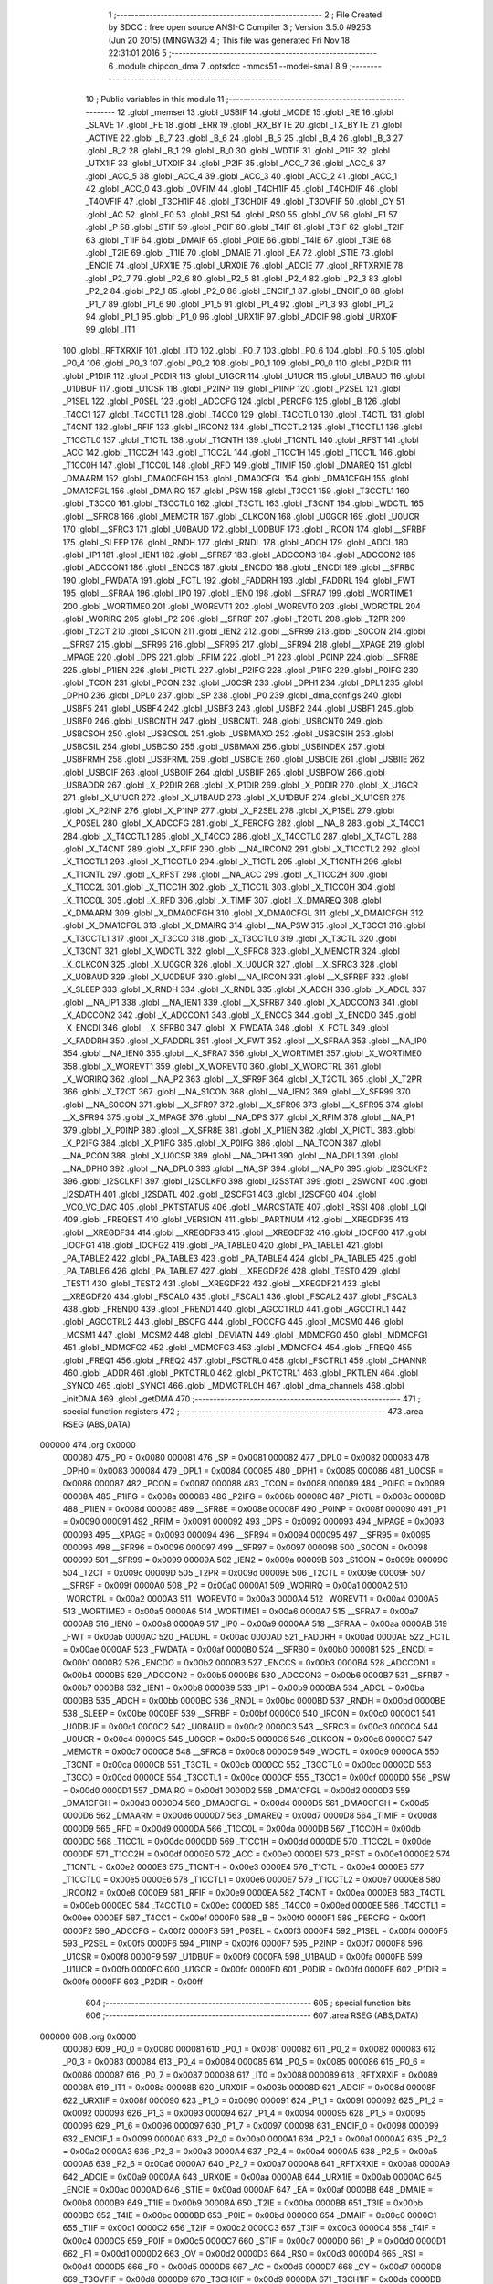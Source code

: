                                       1 ;--------------------------------------------------------
                                      2 ; File Created by SDCC : free open source ANSI-C Compiler
                                      3 ; Version 3.5.0 #9253 (Jun 20 2015) (MINGW32)
                                      4 ; This file was generated Fri Nov 18 22:31:01 2016
                                      5 ;--------------------------------------------------------
                                      6 	.module chipcon_dma
                                      7 	.optsdcc -mmcs51 --model-small
                                      8 	
                                      9 ;--------------------------------------------------------
                                     10 ; Public variables in this module
                                     11 ;--------------------------------------------------------
                                     12 	.globl _memset
                                     13 	.globl _USBIF
                                     14 	.globl _MODE
                                     15 	.globl _RE
                                     16 	.globl _SLAVE
                                     17 	.globl _FE
                                     18 	.globl _ERR
                                     19 	.globl _RX_BYTE
                                     20 	.globl _TX_BYTE
                                     21 	.globl _ACTIVE
                                     22 	.globl _B_7
                                     23 	.globl _B_6
                                     24 	.globl _B_5
                                     25 	.globl _B_4
                                     26 	.globl _B_3
                                     27 	.globl _B_2
                                     28 	.globl _B_1
                                     29 	.globl _B_0
                                     30 	.globl _WDTIF
                                     31 	.globl _P1IF
                                     32 	.globl _UTX1IF
                                     33 	.globl _UTX0IF
                                     34 	.globl _P2IF
                                     35 	.globl _ACC_7
                                     36 	.globl _ACC_6
                                     37 	.globl _ACC_5
                                     38 	.globl _ACC_4
                                     39 	.globl _ACC_3
                                     40 	.globl _ACC_2
                                     41 	.globl _ACC_1
                                     42 	.globl _ACC_0
                                     43 	.globl _OVFIM
                                     44 	.globl _T4CH1IF
                                     45 	.globl _T4CH0IF
                                     46 	.globl _T4OVFIF
                                     47 	.globl _T3CH1IF
                                     48 	.globl _T3CH0IF
                                     49 	.globl _T3OVFIF
                                     50 	.globl _CY
                                     51 	.globl _AC
                                     52 	.globl _F0
                                     53 	.globl _RS1
                                     54 	.globl _RS0
                                     55 	.globl _OV
                                     56 	.globl _F1
                                     57 	.globl _P
                                     58 	.globl _STIF
                                     59 	.globl _P0IF
                                     60 	.globl _T4IF
                                     61 	.globl _T3IF
                                     62 	.globl _T2IF
                                     63 	.globl _T1IF
                                     64 	.globl _DMAIF
                                     65 	.globl _P0IE
                                     66 	.globl _T4IE
                                     67 	.globl _T3IE
                                     68 	.globl _T2IE
                                     69 	.globl _T1IE
                                     70 	.globl _DMAIE
                                     71 	.globl _EA
                                     72 	.globl _STIE
                                     73 	.globl _ENCIE
                                     74 	.globl _URX1IE
                                     75 	.globl _URX0IE
                                     76 	.globl _ADCIE
                                     77 	.globl _RFTXRXIE
                                     78 	.globl _P2_7
                                     79 	.globl _P2_6
                                     80 	.globl _P2_5
                                     81 	.globl _P2_4
                                     82 	.globl _P2_3
                                     83 	.globl _P2_2
                                     84 	.globl _P2_1
                                     85 	.globl _P2_0
                                     86 	.globl _ENCIF_1
                                     87 	.globl _ENCIF_0
                                     88 	.globl _P1_7
                                     89 	.globl _P1_6
                                     90 	.globl _P1_5
                                     91 	.globl _P1_4
                                     92 	.globl _P1_3
                                     93 	.globl _P1_2
                                     94 	.globl _P1_1
                                     95 	.globl _P1_0
                                     96 	.globl _URX1IF
                                     97 	.globl _ADCIF
                                     98 	.globl _URX0IF
                                     99 	.globl _IT1
                                    100 	.globl _RFTXRXIF
                                    101 	.globl _IT0
                                    102 	.globl _P0_7
                                    103 	.globl _P0_6
                                    104 	.globl _P0_5
                                    105 	.globl _P0_4
                                    106 	.globl _P0_3
                                    107 	.globl _P0_2
                                    108 	.globl _P0_1
                                    109 	.globl _P0_0
                                    110 	.globl _P2DIR
                                    111 	.globl _P1DIR
                                    112 	.globl _P0DIR
                                    113 	.globl _U1GCR
                                    114 	.globl _U1UCR
                                    115 	.globl _U1BAUD
                                    116 	.globl _U1DBUF
                                    117 	.globl _U1CSR
                                    118 	.globl _P2INP
                                    119 	.globl _P1INP
                                    120 	.globl _P2SEL
                                    121 	.globl _P1SEL
                                    122 	.globl _P0SEL
                                    123 	.globl _ADCCFG
                                    124 	.globl _PERCFG
                                    125 	.globl _B
                                    126 	.globl _T4CC1
                                    127 	.globl _T4CCTL1
                                    128 	.globl _T4CC0
                                    129 	.globl _T4CCTL0
                                    130 	.globl _T4CTL
                                    131 	.globl _T4CNT
                                    132 	.globl _RFIF
                                    133 	.globl _IRCON2
                                    134 	.globl _T1CCTL2
                                    135 	.globl _T1CCTL1
                                    136 	.globl _T1CCTL0
                                    137 	.globl _T1CTL
                                    138 	.globl _T1CNTH
                                    139 	.globl _T1CNTL
                                    140 	.globl _RFST
                                    141 	.globl _ACC
                                    142 	.globl _T1CC2H
                                    143 	.globl _T1CC2L
                                    144 	.globl _T1CC1H
                                    145 	.globl _T1CC1L
                                    146 	.globl _T1CC0H
                                    147 	.globl _T1CC0L
                                    148 	.globl _RFD
                                    149 	.globl _TIMIF
                                    150 	.globl _DMAREQ
                                    151 	.globl _DMAARM
                                    152 	.globl _DMA0CFGH
                                    153 	.globl _DMA0CFGL
                                    154 	.globl _DMA1CFGH
                                    155 	.globl _DMA1CFGL
                                    156 	.globl _DMAIRQ
                                    157 	.globl _PSW
                                    158 	.globl _T3CC1
                                    159 	.globl _T3CCTL1
                                    160 	.globl _T3CC0
                                    161 	.globl _T3CCTL0
                                    162 	.globl _T3CTL
                                    163 	.globl _T3CNT
                                    164 	.globl _WDCTL
                                    165 	.globl __SFRC8
                                    166 	.globl _MEMCTR
                                    167 	.globl _CLKCON
                                    168 	.globl _U0GCR
                                    169 	.globl _U0UCR
                                    170 	.globl __SFRC3
                                    171 	.globl _U0BAUD
                                    172 	.globl _U0DBUF
                                    173 	.globl _IRCON
                                    174 	.globl __SFRBF
                                    175 	.globl _SLEEP
                                    176 	.globl _RNDH
                                    177 	.globl _RNDL
                                    178 	.globl _ADCH
                                    179 	.globl _ADCL
                                    180 	.globl _IP1
                                    181 	.globl _IEN1
                                    182 	.globl __SFRB7
                                    183 	.globl _ADCCON3
                                    184 	.globl _ADCCON2
                                    185 	.globl _ADCCON1
                                    186 	.globl _ENCCS
                                    187 	.globl _ENCDO
                                    188 	.globl _ENCDI
                                    189 	.globl __SFRB0
                                    190 	.globl _FWDATA
                                    191 	.globl _FCTL
                                    192 	.globl _FADDRH
                                    193 	.globl _FADDRL
                                    194 	.globl _FWT
                                    195 	.globl __SFRAA
                                    196 	.globl _IP0
                                    197 	.globl _IEN0
                                    198 	.globl __SFRA7
                                    199 	.globl _WORTIME1
                                    200 	.globl _WORTIME0
                                    201 	.globl _WOREVT1
                                    202 	.globl _WOREVT0
                                    203 	.globl _WORCTRL
                                    204 	.globl _WORIRQ
                                    205 	.globl _P2
                                    206 	.globl __SFR9F
                                    207 	.globl _T2CTL
                                    208 	.globl _T2PR
                                    209 	.globl _T2CT
                                    210 	.globl _S1CON
                                    211 	.globl _IEN2
                                    212 	.globl __SFR99
                                    213 	.globl _S0CON
                                    214 	.globl __SFR97
                                    215 	.globl __SFR96
                                    216 	.globl __SFR95
                                    217 	.globl __SFR94
                                    218 	.globl __XPAGE
                                    219 	.globl _MPAGE
                                    220 	.globl _DPS
                                    221 	.globl _RFIM
                                    222 	.globl _P1
                                    223 	.globl _P0INP
                                    224 	.globl __SFR8E
                                    225 	.globl _P1IEN
                                    226 	.globl _PICTL
                                    227 	.globl _P2IFG
                                    228 	.globl _P1IFG
                                    229 	.globl _P0IFG
                                    230 	.globl _TCON
                                    231 	.globl _PCON
                                    232 	.globl _U0CSR
                                    233 	.globl _DPH1
                                    234 	.globl _DPL1
                                    235 	.globl _DPH0
                                    236 	.globl _DPL0
                                    237 	.globl _SP
                                    238 	.globl _P0
                                    239 	.globl _dma_configs
                                    240 	.globl _USBF5
                                    241 	.globl _USBF4
                                    242 	.globl _USBF3
                                    243 	.globl _USBF2
                                    244 	.globl _USBF1
                                    245 	.globl _USBF0
                                    246 	.globl _USBCNTH
                                    247 	.globl _USBCNTL
                                    248 	.globl _USBCNT0
                                    249 	.globl _USBCSOH
                                    250 	.globl _USBCSOL
                                    251 	.globl _USBMAXO
                                    252 	.globl _USBCSIH
                                    253 	.globl _USBCSIL
                                    254 	.globl _USBCS0
                                    255 	.globl _USBMAXI
                                    256 	.globl _USBINDEX
                                    257 	.globl _USBFRMH
                                    258 	.globl _USBFRML
                                    259 	.globl _USBCIE
                                    260 	.globl _USBOIE
                                    261 	.globl _USBIIE
                                    262 	.globl _USBCIF
                                    263 	.globl _USBOIF
                                    264 	.globl _USBIIF
                                    265 	.globl _USBPOW
                                    266 	.globl _USBADDR
                                    267 	.globl _X_P2DIR
                                    268 	.globl _X_P1DIR
                                    269 	.globl _X_P0DIR
                                    270 	.globl _X_U1GCR
                                    271 	.globl _X_U1UCR
                                    272 	.globl _X_U1BAUD
                                    273 	.globl _X_U1DBUF
                                    274 	.globl _X_U1CSR
                                    275 	.globl _X_P2INP
                                    276 	.globl _X_P1INP
                                    277 	.globl _X_P2SEL
                                    278 	.globl _X_P1SEL
                                    279 	.globl _X_P0SEL
                                    280 	.globl _X_ADCCFG
                                    281 	.globl _X_PERCFG
                                    282 	.globl __NA_B
                                    283 	.globl _X_T4CC1
                                    284 	.globl _X_T4CCTL1
                                    285 	.globl _X_T4CC0
                                    286 	.globl _X_T4CCTL0
                                    287 	.globl _X_T4CTL
                                    288 	.globl _X_T4CNT
                                    289 	.globl _X_RFIF
                                    290 	.globl __NA_IRCON2
                                    291 	.globl _X_T1CCTL2
                                    292 	.globl _X_T1CCTL1
                                    293 	.globl _X_T1CCTL0
                                    294 	.globl _X_T1CTL
                                    295 	.globl _X_T1CNTH
                                    296 	.globl _X_T1CNTL
                                    297 	.globl _X_RFST
                                    298 	.globl __NA_ACC
                                    299 	.globl _X_T1CC2H
                                    300 	.globl _X_T1CC2L
                                    301 	.globl _X_T1CC1H
                                    302 	.globl _X_T1CC1L
                                    303 	.globl _X_T1CC0H
                                    304 	.globl _X_T1CC0L
                                    305 	.globl _X_RFD
                                    306 	.globl _X_TIMIF
                                    307 	.globl _X_DMAREQ
                                    308 	.globl _X_DMAARM
                                    309 	.globl _X_DMA0CFGH
                                    310 	.globl _X_DMA0CFGL
                                    311 	.globl _X_DMA1CFGH
                                    312 	.globl _X_DMA1CFGL
                                    313 	.globl _X_DMAIRQ
                                    314 	.globl __NA_PSW
                                    315 	.globl _X_T3CC1
                                    316 	.globl _X_T3CCTL1
                                    317 	.globl _X_T3CC0
                                    318 	.globl _X_T3CCTL0
                                    319 	.globl _X_T3CTL
                                    320 	.globl _X_T3CNT
                                    321 	.globl _X_WDCTL
                                    322 	.globl __X_SFRC8
                                    323 	.globl _X_MEMCTR
                                    324 	.globl _X_CLKCON
                                    325 	.globl _X_U0GCR
                                    326 	.globl _X_U0UCR
                                    327 	.globl __X_SFRC3
                                    328 	.globl _X_U0BAUD
                                    329 	.globl _X_U0DBUF
                                    330 	.globl __NA_IRCON
                                    331 	.globl __X_SFRBF
                                    332 	.globl _X_SLEEP
                                    333 	.globl _X_RNDH
                                    334 	.globl _X_RNDL
                                    335 	.globl _X_ADCH
                                    336 	.globl _X_ADCL
                                    337 	.globl __NA_IP1
                                    338 	.globl __NA_IEN1
                                    339 	.globl __X_SFRB7
                                    340 	.globl _X_ADCCON3
                                    341 	.globl _X_ADCCON2
                                    342 	.globl _X_ADCCON1
                                    343 	.globl _X_ENCCS
                                    344 	.globl _X_ENCDO
                                    345 	.globl _X_ENCDI
                                    346 	.globl __X_SFRB0
                                    347 	.globl _X_FWDATA
                                    348 	.globl _X_FCTL
                                    349 	.globl _X_FADDRH
                                    350 	.globl _X_FADDRL
                                    351 	.globl _X_FWT
                                    352 	.globl __X_SFRAA
                                    353 	.globl __NA_IP0
                                    354 	.globl __NA_IEN0
                                    355 	.globl __X_SFRA7
                                    356 	.globl _X_WORTIME1
                                    357 	.globl _X_WORTIME0
                                    358 	.globl _X_WOREVT1
                                    359 	.globl _X_WOREVT0
                                    360 	.globl _X_WORCTRL
                                    361 	.globl _X_WORIRQ
                                    362 	.globl __NA_P2
                                    363 	.globl __X_SFR9F
                                    364 	.globl _X_T2CTL
                                    365 	.globl _X_T2PR
                                    366 	.globl _X_T2CT
                                    367 	.globl __NA_S1CON
                                    368 	.globl __NA_IEN2
                                    369 	.globl __X_SFR99
                                    370 	.globl __NA_S0CON
                                    371 	.globl __X_SFR97
                                    372 	.globl __X_SFR96
                                    373 	.globl __X_SFR95
                                    374 	.globl __X_SFR94
                                    375 	.globl _X_MPAGE
                                    376 	.globl __NA_DPS
                                    377 	.globl _X_RFIM
                                    378 	.globl __NA_P1
                                    379 	.globl _X_P0INP
                                    380 	.globl __X_SFR8E
                                    381 	.globl _X_P1IEN
                                    382 	.globl _X_PICTL
                                    383 	.globl _X_P2IFG
                                    384 	.globl _X_P1IFG
                                    385 	.globl _X_P0IFG
                                    386 	.globl __NA_TCON
                                    387 	.globl __NA_PCON
                                    388 	.globl _X_U0CSR
                                    389 	.globl __NA_DPH1
                                    390 	.globl __NA_DPL1
                                    391 	.globl __NA_DPH0
                                    392 	.globl __NA_DPL0
                                    393 	.globl __NA_SP
                                    394 	.globl __NA_P0
                                    395 	.globl _I2SCLKF2
                                    396 	.globl _I2SCLKF1
                                    397 	.globl _I2SCLKF0
                                    398 	.globl _I2SSTAT
                                    399 	.globl _I2SWCNT
                                    400 	.globl _I2SDATH
                                    401 	.globl _I2SDATL
                                    402 	.globl _I2SCFG1
                                    403 	.globl _I2SCFG0
                                    404 	.globl _VCO_VC_DAC
                                    405 	.globl _PKTSTATUS
                                    406 	.globl _MARCSTATE
                                    407 	.globl _RSSI
                                    408 	.globl _LQI
                                    409 	.globl _FREQEST
                                    410 	.globl _VERSION
                                    411 	.globl _PARTNUM
                                    412 	.globl __XREGDF35
                                    413 	.globl __XREGDF34
                                    414 	.globl __XREGDF33
                                    415 	.globl __XREGDF32
                                    416 	.globl _IOCFG0
                                    417 	.globl _IOCFG1
                                    418 	.globl _IOCFG2
                                    419 	.globl _PA_TABLE0
                                    420 	.globl _PA_TABLE1
                                    421 	.globl _PA_TABLE2
                                    422 	.globl _PA_TABLE3
                                    423 	.globl _PA_TABLE4
                                    424 	.globl _PA_TABLE5
                                    425 	.globl _PA_TABLE6
                                    426 	.globl _PA_TABLE7
                                    427 	.globl __XREGDF26
                                    428 	.globl _TEST0
                                    429 	.globl _TEST1
                                    430 	.globl _TEST2
                                    431 	.globl __XREGDF22
                                    432 	.globl __XREGDF21
                                    433 	.globl __XREGDF20
                                    434 	.globl _FSCAL0
                                    435 	.globl _FSCAL1
                                    436 	.globl _FSCAL2
                                    437 	.globl _FSCAL3
                                    438 	.globl _FREND0
                                    439 	.globl _FREND1
                                    440 	.globl _AGCCTRL0
                                    441 	.globl _AGCCTRL1
                                    442 	.globl _AGCCTRL2
                                    443 	.globl _BSCFG
                                    444 	.globl _FOCCFG
                                    445 	.globl _MCSM0
                                    446 	.globl _MCSM1
                                    447 	.globl _MCSM2
                                    448 	.globl _DEVIATN
                                    449 	.globl _MDMCFG0
                                    450 	.globl _MDMCFG1
                                    451 	.globl _MDMCFG2
                                    452 	.globl _MDMCFG3
                                    453 	.globl _MDMCFG4
                                    454 	.globl _FREQ0
                                    455 	.globl _FREQ1
                                    456 	.globl _FREQ2
                                    457 	.globl _FSCTRL0
                                    458 	.globl _FSCTRL1
                                    459 	.globl _CHANNR
                                    460 	.globl _ADDR
                                    461 	.globl _PKTCTRL0
                                    462 	.globl _PKTCTRL1
                                    463 	.globl _PKTLEN
                                    464 	.globl _SYNC0
                                    465 	.globl _SYNC1
                                    466 	.globl _MDMCTRL0H
                                    467 	.globl _dma_channels
                                    468 	.globl _initDMA
                                    469 	.globl _getDMA
                                    470 ;--------------------------------------------------------
                                    471 ; special function registers
                                    472 ;--------------------------------------------------------
                                    473 	.area RSEG    (ABS,DATA)
      000000                        474 	.org 0x0000
                           000080   475 _P0	=	0x0080
                           000081   476 _SP	=	0x0081
                           000082   477 _DPL0	=	0x0082
                           000083   478 _DPH0	=	0x0083
                           000084   479 _DPL1	=	0x0084
                           000085   480 _DPH1	=	0x0085
                           000086   481 _U0CSR	=	0x0086
                           000087   482 _PCON	=	0x0087
                           000088   483 _TCON	=	0x0088
                           000089   484 _P0IFG	=	0x0089
                           00008A   485 _P1IFG	=	0x008a
                           00008B   486 _P2IFG	=	0x008b
                           00008C   487 _PICTL	=	0x008c
                           00008D   488 _P1IEN	=	0x008d
                           00008E   489 __SFR8E	=	0x008e
                           00008F   490 _P0INP	=	0x008f
                           000090   491 _P1	=	0x0090
                           000091   492 _RFIM	=	0x0091
                           000092   493 _DPS	=	0x0092
                           000093   494 _MPAGE	=	0x0093
                           000093   495 __XPAGE	=	0x0093
                           000094   496 __SFR94	=	0x0094
                           000095   497 __SFR95	=	0x0095
                           000096   498 __SFR96	=	0x0096
                           000097   499 __SFR97	=	0x0097
                           000098   500 _S0CON	=	0x0098
                           000099   501 __SFR99	=	0x0099
                           00009A   502 _IEN2	=	0x009a
                           00009B   503 _S1CON	=	0x009b
                           00009C   504 _T2CT	=	0x009c
                           00009D   505 _T2PR	=	0x009d
                           00009E   506 _T2CTL	=	0x009e
                           00009F   507 __SFR9F	=	0x009f
                           0000A0   508 _P2	=	0x00a0
                           0000A1   509 _WORIRQ	=	0x00a1
                           0000A2   510 _WORCTRL	=	0x00a2
                           0000A3   511 _WOREVT0	=	0x00a3
                           0000A4   512 _WOREVT1	=	0x00a4
                           0000A5   513 _WORTIME0	=	0x00a5
                           0000A6   514 _WORTIME1	=	0x00a6
                           0000A7   515 __SFRA7	=	0x00a7
                           0000A8   516 _IEN0	=	0x00a8
                           0000A9   517 _IP0	=	0x00a9
                           0000AA   518 __SFRAA	=	0x00aa
                           0000AB   519 _FWT	=	0x00ab
                           0000AC   520 _FADDRL	=	0x00ac
                           0000AD   521 _FADDRH	=	0x00ad
                           0000AE   522 _FCTL	=	0x00ae
                           0000AF   523 _FWDATA	=	0x00af
                           0000B0   524 __SFRB0	=	0x00b0
                           0000B1   525 _ENCDI	=	0x00b1
                           0000B2   526 _ENCDO	=	0x00b2
                           0000B3   527 _ENCCS	=	0x00b3
                           0000B4   528 _ADCCON1	=	0x00b4
                           0000B5   529 _ADCCON2	=	0x00b5
                           0000B6   530 _ADCCON3	=	0x00b6
                           0000B7   531 __SFRB7	=	0x00b7
                           0000B8   532 _IEN1	=	0x00b8
                           0000B9   533 _IP1	=	0x00b9
                           0000BA   534 _ADCL	=	0x00ba
                           0000BB   535 _ADCH	=	0x00bb
                           0000BC   536 _RNDL	=	0x00bc
                           0000BD   537 _RNDH	=	0x00bd
                           0000BE   538 _SLEEP	=	0x00be
                           0000BF   539 __SFRBF	=	0x00bf
                           0000C0   540 _IRCON	=	0x00c0
                           0000C1   541 _U0DBUF	=	0x00c1
                           0000C2   542 _U0BAUD	=	0x00c2
                           0000C3   543 __SFRC3	=	0x00c3
                           0000C4   544 _U0UCR	=	0x00c4
                           0000C5   545 _U0GCR	=	0x00c5
                           0000C6   546 _CLKCON	=	0x00c6
                           0000C7   547 _MEMCTR	=	0x00c7
                           0000C8   548 __SFRC8	=	0x00c8
                           0000C9   549 _WDCTL	=	0x00c9
                           0000CA   550 _T3CNT	=	0x00ca
                           0000CB   551 _T3CTL	=	0x00cb
                           0000CC   552 _T3CCTL0	=	0x00cc
                           0000CD   553 _T3CC0	=	0x00cd
                           0000CE   554 _T3CCTL1	=	0x00ce
                           0000CF   555 _T3CC1	=	0x00cf
                           0000D0   556 _PSW	=	0x00d0
                           0000D1   557 _DMAIRQ	=	0x00d1
                           0000D2   558 _DMA1CFGL	=	0x00d2
                           0000D3   559 _DMA1CFGH	=	0x00d3
                           0000D4   560 _DMA0CFGL	=	0x00d4
                           0000D5   561 _DMA0CFGH	=	0x00d5
                           0000D6   562 _DMAARM	=	0x00d6
                           0000D7   563 _DMAREQ	=	0x00d7
                           0000D8   564 _TIMIF	=	0x00d8
                           0000D9   565 _RFD	=	0x00d9
                           0000DA   566 _T1CC0L	=	0x00da
                           0000DB   567 _T1CC0H	=	0x00db
                           0000DC   568 _T1CC1L	=	0x00dc
                           0000DD   569 _T1CC1H	=	0x00dd
                           0000DE   570 _T1CC2L	=	0x00de
                           0000DF   571 _T1CC2H	=	0x00df
                           0000E0   572 _ACC	=	0x00e0
                           0000E1   573 _RFST	=	0x00e1
                           0000E2   574 _T1CNTL	=	0x00e2
                           0000E3   575 _T1CNTH	=	0x00e3
                           0000E4   576 _T1CTL	=	0x00e4
                           0000E5   577 _T1CCTL0	=	0x00e5
                           0000E6   578 _T1CCTL1	=	0x00e6
                           0000E7   579 _T1CCTL2	=	0x00e7
                           0000E8   580 _IRCON2	=	0x00e8
                           0000E9   581 _RFIF	=	0x00e9
                           0000EA   582 _T4CNT	=	0x00ea
                           0000EB   583 _T4CTL	=	0x00eb
                           0000EC   584 _T4CCTL0	=	0x00ec
                           0000ED   585 _T4CC0	=	0x00ed
                           0000EE   586 _T4CCTL1	=	0x00ee
                           0000EF   587 _T4CC1	=	0x00ef
                           0000F0   588 _B	=	0x00f0
                           0000F1   589 _PERCFG	=	0x00f1
                           0000F2   590 _ADCCFG	=	0x00f2
                           0000F3   591 _P0SEL	=	0x00f3
                           0000F4   592 _P1SEL	=	0x00f4
                           0000F5   593 _P2SEL	=	0x00f5
                           0000F6   594 _P1INP	=	0x00f6
                           0000F7   595 _P2INP	=	0x00f7
                           0000F8   596 _U1CSR	=	0x00f8
                           0000F9   597 _U1DBUF	=	0x00f9
                           0000FA   598 _U1BAUD	=	0x00fa
                           0000FB   599 _U1UCR	=	0x00fb
                           0000FC   600 _U1GCR	=	0x00fc
                           0000FD   601 _P0DIR	=	0x00fd
                           0000FE   602 _P1DIR	=	0x00fe
                           0000FF   603 _P2DIR	=	0x00ff
                                    604 ;--------------------------------------------------------
                                    605 ; special function bits
                                    606 ;--------------------------------------------------------
                                    607 	.area RSEG    (ABS,DATA)
      000000                        608 	.org 0x0000
                           000080   609 _P0_0	=	0x0080
                           000081   610 _P0_1	=	0x0081
                           000082   611 _P0_2	=	0x0082
                           000083   612 _P0_3	=	0x0083
                           000084   613 _P0_4	=	0x0084
                           000085   614 _P0_5	=	0x0085
                           000086   615 _P0_6	=	0x0086
                           000087   616 _P0_7	=	0x0087
                           000088   617 _IT0	=	0x0088
                           000089   618 _RFTXRXIF	=	0x0089
                           00008A   619 _IT1	=	0x008a
                           00008B   620 _URX0IF	=	0x008b
                           00008D   621 _ADCIF	=	0x008d
                           00008F   622 _URX1IF	=	0x008f
                           000090   623 _P1_0	=	0x0090
                           000091   624 _P1_1	=	0x0091
                           000092   625 _P1_2	=	0x0092
                           000093   626 _P1_3	=	0x0093
                           000094   627 _P1_4	=	0x0094
                           000095   628 _P1_5	=	0x0095
                           000096   629 _P1_6	=	0x0096
                           000097   630 _P1_7	=	0x0097
                           000098   631 _ENCIF_0	=	0x0098
                           000099   632 _ENCIF_1	=	0x0099
                           0000A0   633 _P2_0	=	0x00a0
                           0000A1   634 _P2_1	=	0x00a1
                           0000A2   635 _P2_2	=	0x00a2
                           0000A3   636 _P2_3	=	0x00a3
                           0000A4   637 _P2_4	=	0x00a4
                           0000A5   638 _P2_5	=	0x00a5
                           0000A6   639 _P2_6	=	0x00a6
                           0000A7   640 _P2_7	=	0x00a7
                           0000A8   641 _RFTXRXIE	=	0x00a8
                           0000A9   642 _ADCIE	=	0x00a9
                           0000AA   643 _URX0IE	=	0x00aa
                           0000AB   644 _URX1IE	=	0x00ab
                           0000AC   645 _ENCIE	=	0x00ac
                           0000AD   646 _STIE	=	0x00ad
                           0000AF   647 _EA	=	0x00af
                           0000B8   648 _DMAIE	=	0x00b8
                           0000B9   649 _T1IE	=	0x00b9
                           0000BA   650 _T2IE	=	0x00ba
                           0000BB   651 _T3IE	=	0x00bb
                           0000BC   652 _T4IE	=	0x00bc
                           0000BD   653 _P0IE	=	0x00bd
                           0000C0   654 _DMAIF	=	0x00c0
                           0000C1   655 _T1IF	=	0x00c1
                           0000C2   656 _T2IF	=	0x00c2
                           0000C3   657 _T3IF	=	0x00c3
                           0000C4   658 _T4IF	=	0x00c4
                           0000C5   659 _P0IF	=	0x00c5
                           0000C7   660 _STIF	=	0x00c7
                           0000D0   661 _P	=	0x00d0
                           0000D1   662 _F1	=	0x00d1
                           0000D2   663 _OV	=	0x00d2
                           0000D3   664 _RS0	=	0x00d3
                           0000D4   665 _RS1	=	0x00d4
                           0000D5   666 _F0	=	0x00d5
                           0000D6   667 _AC	=	0x00d6
                           0000D7   668 _CY	=	0x00d7
                           0000D8   669 _T3OVFIF	=	0x00d8
                           0000D9   670 _T3CH0IF	=	0x00d9
                           0000DA   671 _T3CH1IF	=	0x00da
                           0000DB   672 _T4OVFIF	=	0x00db
                           0000DC   673 _T4CH0IF	=	0x00dc
                           0000DD   674 _T4CH1IF	=	0x00dd
                           0000DE   675 _OVFIM	=	0x00de
                           0000E0   676 _ACC_0	=	0x00e0
                           0000E1   677 _ACC_1	=	0x00e1
                           0000E2   678 _ACC_2	=	0x00e2
                           0000E3   679 _ACC_3	=	0x00e3
                           0000E4   680 _ACC_4	=	0x00e4
                           0000E5   681 _ACC_5	=	0x00e5
                           0000E6   682 _ACC_6	=	0x00e6
                           0000E7   683 _ACC_7	=	0x00e7
                           0000E8   684 _P2IF	=	0x00e8
                           0000E9   685 _UTX0IF	=	0x00e9
                           0000EA   686 _UTX1IF	=	0x00ea
                           0000EB   687 _P1IF	=	0x00eb
                           0000EC   688 _WDTIF	=	0x00ec
                           0000F0   689 _B_0	=	0x00f0
                           0000F1   690 _B_1	=	0x00f1
                           0000F2   691 _B_2	=	0x00f2
                           0000F3   692 _B_3	=	0x00f3
                           0000F4   693 _B_4	=	0x00f4
                           0000F5   694 _B_5	=	0x00f5
                           0000F6   695 _B_6	=	0x00f6
                           0000F7   696 _B_7	=	0x00f7
                           0000F8   697 _ACTIVE	=	0x00f8
                           0000F9   698 _TX_BYTE	=	0x00f9
                           0000FA   699 _RX_BYTE	=	0x00fa
                           0000FB   700 _ERR	=	0x00fb
                           0000FC   701 _FE	=	0x00fc
                           0000FD   702 _SLAVE	=	0x00fd
                           0000FE   703 _RE	=	0x00fe
                           0000FF   704 _MODE	=	0x00ff
                           0000E8   705 _USBIF	=	0x00e8
                                    706 ;--------------------------------------------------------
                                    707 ; overlayable register banks
                                    708 ;--------------------------------------------------------
                                    709 	.area REG_BANK_0	(REL,OVR,DATA)
      000000                        710 	.ds 8
                                    711 ;--------------------------------------------------------
                                    712 ; internal ram data
                                    713 ;--------------------------------------------------------
                                    714 	.area DSEG    (DATA)
      000017                        715 _dma_channels::
      000017                        716 	.ds 2
                                    717 ;--------------------------------------------------------
                                    718 ; overlayable items in internal ram 
                                    719 ;--------------------------------------------------------
                                    720 ;--------------------------------------------------------
                                    721 ; indirectly addressable internal ram data
                                    722 ;--------------------------------------------------------
                                    723 	.area ISEG    (DATA)
                                    724 ;--------------------------------------------------------
                                    725 ; absolute internal ram data
                                    726 ;--------------------------------------------------------
                                    727 	.area IABS    (ABS,DATA)
                                    728 	.area IABS    (ABS,DATA)
                                    729 ;--------------------------------------------------------
                                    730 ; bit data
                                    731 ;--------------------------------------------------------
                                    732 	.area BSEG    (BIT)
                                    733 ;--------------------------------------------------------
                                    734 ; paged external ram data
                                    735 ;--------------------------------------------------------
                                    736 	.area PSEG    (PAG,XDATA)
                                    737 ;--------------------------------------------------------
                                    738 ; external ram data
                                    739 ;--------------------------------------------------------
                                    740 	.area XSEG    (XDATA)
                           00DF02   741 _MDMCTRL0H	=	0xdf02
                           00DF00   742 _SYNC1	=	0xdf00
                           00DF01   743 _SYNC0	=	0xdf01
                           00DF02   744 _PKTLEN	=	0xdf02
                           00DF03   745 _PKTCTRL1	=	0xdf03
                           00DF04   746 _PKTCTRL0	=	0xdf04
                           00DF05   747 _ADDR	=	0xdf05
                           00DF06   748 _CHANNR	=	0xdf06
                           00DF07   749 _FSCTRL1	=	0xdf07
                           00DF08   750 _FSCTRL0	=	0xdf08
                           00DF09   751 _FREQ2	=	0xdf09
                           00DF0A   752 _FREQ1	=	0xdf0a
                           00DF0B   753 _FREQ0	=	0xdf0b
                           00DF0C   754 _MDMCFG4	=	0xdf0c
                           00DF0D   755 _MDMCFG3	=	0xdf0d
                           00DF0E   756 _MDMCFG2	=	0xdf0e
                           00DF0F   757 _MDMCFG1	=	0xdf0f
                           00DF10   758 _MDMCFG0	=	0xdf10
                           00DF11   759 _DEVIATN	=	0xdf11
                           00DF12   760 _MCSM2	=	0xdf12
                           00DF13   761 _MCSM1	=	0xdf13
                           00DF14   762 _MCSM0	=	0xdf14
                           00DF15   763 _FOCCFG	=	0xdf15
                           00DF16   764 _BSCFG	=	0xdf16
                           00DF17   765 _AGCCTRL2	=	0xdf17
                           00DF18   766 _AGCCTRL1	=	0xdf18
                           00DF19   767 _AGCCTRL0	=	0xdf19
                           00DF1A   768 _FREND1	=	0xdf1a
                           00DF1B   769 _FREND0	=	0xdf1b
                           00DF1C   770 _FSCAL3	=	0xdf1c
                           00DF1D   771 _FSCAL2	=	0xdf1d
                           00DF1E   772 _FSCAL1	=	0xdf1e
                           00DF1F   773 _FSCAL0	=	0xdf1f
                           00DF20   774 __XREGDF20	=	0xdf20
                           00DF21   775 __XREGDF21	=	0xdf21
                           00DF22   776 __XREGDF22	=	0xdf22
                           00DF23   777 _TEST2	=	0xdf23
                           00DF24   778 _TEST1	=	0xdf24
                           00DF25   779 _TEST0	=	0xdf25
                           00DF26   780 __XREGDF26	=	0xdf26
                           00DF27   781 _PA_TABLE7	=	0xdf27
                           00DF28   782 _PA_TABLE6	=	0xdf28
                           00DF29   783 _PA_TABLE5	=	0xdf29
                           00DF2A   784 _PA_TABLE4	=	0xdf2a
                           00DF2B   785 _PA_TABLE3	=	0xdf2b
                           00DF2C   786 _PA_TABLE2	=	0xdf2c
                           00DF2D   787 _PA_TABLE1	=	0xdf2d
                           00DF2E   788 _PA_TABLE0	=	0xdf2e
                           00DF2F   789 _IOCFG2	=	0xdf2f
                           00DF30   790 _IOCFG1	=	0xdf30
                           00DF31   791 _IOCFG0	=	0xdf31
                           00DF32   792 __XREGDF32	=	0xdf32
                           00DF33   793 __XREGDF33	=	0xdf33
                           00DF34   794 __XREGDF34	=	0xdf34
                           00DF35   795 __XREGDF35	=	0xdf35
                           00DF36   796 _PARTNUM	=	0xdf36
                           00DF37   797 _VERSION	=	0xdf37
                           00DF38   798 _FREQEST	=	0xdf38
                           00DF39   799 _LQI	=	0xdf39
                           00DF3A   800 _RSSI	=	0xdf3a
                           00DF3B   801 _MARCSTATE	=	0xdf3b
                           00DF3C   802 _PKTSTATUS	=	0xdf3c
                           00DF3D   803 _VCO_VC_DAC	=	0xdf3d
                           00DF40   804 _I2SCFG0	=	0xdf40
                           00DF41   805 _I2SCFG1	=	0xdf41
                           00DF42   806 _I2SDATL	=	0xdf42
                           00DF43   807 _I2SDATH	=	0xdf43
                           00DF44   808 _I2SWCNT	=	0xdf44
                           00DF45   809 _I2SSTAT	=	0xdf45
                           00DF46   810 _I2SCLKF0	=	0xdf46
                           00DF47   811 _I2SCLKF1	=	0xdf47
                           00DF48   812 _I2SCLKF2	=	0xdf48
                           00DF80   813 __NA_P0	=	0xdf80
                           00DF81   814 __NA_SP	=	0xdf81
                           00DF82   815 __NA_DPL0	=	0xdf82
                           00DF83   816 __NA_DPH0	=	0xdf83
                           00DF84   817 __NA_DPL1	=	0xdf84
                           00DF85   818 __NA_DPH1	=	0xdf85
                           00DF86   819 _X_U0CSR	=	0xdf86
                           00DF87   820 __NA_PCON	=	0xdf87
                           00DF88   821 __NA_TCON	=	0xdf88
                           00DF89   822 _X_P0IFG	=	0xdf89
                           00DF8A   823 _X_P1IFG	=	0xdf8a
                           00DF8B   824 _X_P2IFG	=	0xdf8b
                           00DF8C   825 _X_PICTL	=	0xdf8c
                           00DF8D   826 _X_P1IEN	=	0xdf8d
                           00DF8E   827 __X_SFR8E	=	0xdf8e
                           00DF8F   828 _X_P0INP	=	0xdf8f
                           00DF90   829 __NA_P1	=	0xdf90
                           00DF91   830 _X_RFIM	=	0xdf91
                           00DF92   831 __NA_DPS	=	0xdf92
                           00DF93   832 _X_MPAGE	=	0xdf93
                           00DF94   833 __X_SFR94	=	0xdf94
                           00DF95   834 __X_SFR95	=	0xdf95
                           00DF96   835 __X_SFR96	=	0xdf96
                           00DF97   836 __X_SFR97	=	0xdf97
                           00DF98   837 __NA_S0CON	=	0xdf98
                           00DF99   838 __X_SFR99	=	0xdf99
                           00DF9A   839 __NA_IEN2	=	0xdf9a
                           00DF9B   840 __NA_S1CON	=	0xdf9b
                           00DF9C   841 _X_T2CT	=	0xdf9c
                           00DF9D   842 _X_T2PR	=	0xdf9d
                           00DF9E   843 _X_T2CTL	=	0xdf9e
                           00DF9F   844 __X_SFR9F	=	0xdf9f
                           00DFA0   845 __NA_P2	=	0xdfa0
                           00DFA1   846 _X_WORIRQ	=	0xdfa1
                           00DFA2   847 _X_WORCTRL	=	0xdfa2
                           00DFA3   848 _X_WOREVT0	=	0xdfa3
                           00DFA4   849 _X_WOREVT1	=	0xdfa4
                           00DFA5   850 _X_WORTIME0	=	0xdfa5
                           00DFA6   851 _X_WORTIME1	=	0xdfa6
                           00DFA7   852 __X_SFRA7	=	0xdfa7
                           00DFA8   853 __NA_IEN0	=	0xdfa8
                           00DFA9   854 __NA_IP0	=	0xdfa9
                           00DFAA   855 __X_SFRAA	=	0xdfaa
                           00DFAB   856 _X_FWT	=	0xdfab
                           00DFAC   857 _X_FADDRL	=	0xdfac
                           00DFAD   858 _X_FADDRH	=	0xdfad
                           00DFAE   859 _X_FCTL	=	0xdfae
                           00DFAF   860 _X_FWDATA	=	0xdfaf
                           00DFB0   861 __X_SFRB0	=	0xdfb0
                           00DFB1   862 _X_ENCDI	=	0xdfb1
                           00DFB2   863 _X_ENCDO	=	0xdfb2
                           00DFB3   864 _X_ENCCS	=	0xdfb3
                           00DFB4   865 _X_ADCCON1	=	0xdfb4
                           00DFB5   866 _X_ADCCON2	=	0xdfb5
                           00DFB6   867 _X_ADCCON3	=	0xdfb6
                           00DFB7   868 __X_SFRB7	=	0xdfb7
                           00DFB8   869 __NA_IEN1	=	0xdfb8
                           00DFB9   870 __NA_IP1	=	0xdfb9
                           00DFBA   871 _X_ADCL	=	0xdfba
                           00DFBB   872 _X_ADCH	=	0xdfbb
                           00DFBC   873 _X_RNDL	=	0xdfbc
                           00DFBD   874 _X_RNDH	=	0xdfbd
                           00DFBE   875 _X_SLEEP	=	0xdfbe
                           00DFBF   876 __X_SFRBF	=	0xdfbf
                           00DFC0   877 __NA_IRCON	=	0xdfc0
                           00DFC1   878 _X_U0DBUF	=	0xdfc1
                           00DFC2   879 _X_U0BAUD	=	0xdfc2
                           00DFC3   880 __X_SFRC3	=	0xdfc3
                           00DFC4   881 _X_U0UCR	=	0xdfc4
                           00DFC5   882 _X_U0GCR	=	0xdfc5
                           00DFC6   883 _X_CLKCON	=	0xdfc6
                           00DFC7   884 _X_MEMCTR	=	0xdfc7
                           00DFC8   885 __X_SFRC8	=	0xdfc8
                           00DFC9   886 _X_WDCTL	=	0xdfc9
                           00DFCA   887 _X_T3CNT	=	0xdfca
                           00DFCB   888 _X_T3CTL	=	0xdfcb
                           00DFCC   889 _X_T3CCTL0	=	0xdfcc
                           00DFCD   890 _X_T3CC0	=	0xdfcd
                           00DFCE   891 _X_T3CCTL1	=	0xdfce
                           00DFCF   892 _X_T3CC1	=	0xdfcf
                           00DFD0   893 __NA_PSW	=	0xdfd0
                           00DFD1   894 _X_DMAIRQ	=	0xdfd1
                           00DFD2   895 _X_DMA1CFGL	=	0xdfd2
                           00DFD3   896 _X_DMA1CFGH	=	0xdfd3
                           00DFD4   897 _X_DMA0CFGL	=	0xdfd4
                           00DFD5   898 _X_DMA0CFGH	=	0xdfd5
                           00DFD6   899 _X_DMAARM	=	0xdfd6
                           00DFD7   900 _X_DMAREQ	=	0xdfd7
                           00DFD8   901 _X_TIMIF	=	0xdfd8
                           00DFD9   902 _X_RFD	=	0xdfd9
                           00DFDA   903 _X_T1CC0L	=	0xdfda
                           00DFDB   904 _X_T1CC0H	=	0xdfdb
                           00DFDC   905 _X_T1CC1L	=	0xdfdc
                           00DFDD   906 _X_T1CC1H	=	0xdfdd
                           00DFDE   907 _X_T1CC2L	=	0xdfde
                           00DFDF   908 _X_T1CC2H	=	0xdfdf
                           00DFE0   909 __NA_ACC	=	0xdfe0
                           00DFE1   910 _X_RFST	=	0xdfe1
                           00DFE2   911 _X_T1CNTL	=	0xdfe2
                           00DFE3   912 _X_T1CNTH	=	0xdfe3
                           00DFE4   913 _X_T1CTL	=	0xdfe4
                           00DFE5   914 _X_T1CCTL0	=	0xdfe5
                           00DFE6   915 _X_T1CCTL1	=	0xdfe6
                           00DFE7   916 _X_T1CCTL2	=	0xdfe7
                           00DFE8   917 __NA_IRCON2	=	0xdfe8
                           00DFE9   918 _X_RFIF	=	0xdfe9
                           00DFEA   919 _X_T4CNT	=	0xdfea
                           00DFEB   920 _X_T4CTL	=	0xdfeb
                           00DFEC   921 _X_T4CCTL0	=	0xdfec
                           00DFED   922 _X_T4CC0	=	0xdfed
                           00DFEE   923 _X_T4CCTL1	=	0xdfee
                           00DFEF   924 _X_T4CC1	=	0xdfef
                           00DFF0   925 __NA_B	=	0xdff0
                           00DFF1   926 _X_PERCFG	=	0xdff1
                           00DFF2   927 _X_ADCCFG	=	0xdff2
                           00DFF3   928 _X_P0SEL	=	0xdff3
                           00DFF4   929 _X_P1SEL	=	0xdff4
                           00DFF5   930 _X_P2SEL	=	0xdff5
                           00DFF6   931 _X_P1INP	=	0xdff6
                           00DFF7   932 _X_P2INP	=	0xdff7
                           00DFF8   933 _X_U1CSR	=	0xdff8
                           00DFF9   934 _X_U1DBUF	=	0xdff9
                           00DFFA   935 _X_U1BAUD	=	0xdffa
                           00DFFB   936 _X_U1UCR	=	0xdffb
                           00DFFC   937 _X_U1GCR	=	0xdffc
                           00DFFD   938 _X_P0DIR	=	0xdffd
                           00DFFE   939 _X_P1DIR	=	0xdffe
                           00DFFF   940 _X_P2DIR	=	0xdfff
                           00DE00   941 _USBADDR	=	0xde00
                           00DE01   942 _USBPOW	=	0xde01
                           00DE02   943 _USBIIF	=	0xde02
                           00DE04   944 _USBOIF	=	0xde04
                           00DE06   945 _USBCIF	=	0xde06
                           00DE07   946 _USBIIE	=	0xde07
                           00DE09   947 _USBOIE	=	0xde09
                           00DE0B   948 _USBCIE	=	0xde0b
                           00DE0C   949 _USBFRML	=	0xde0c
                           00DE0D   950 _USBFRMH	=	0xde0d
                           00DE0E   951 _USBINDEX	=	0xde0e
                           00DE10   952 _USBMAXI	=	0xde10
                           00DE11   953 _USBCS0	=	0xde11
                           00DE11   954 _USBCSIL	=	0xde11
                           00DE12   955 _USBCSIH	=	0xde12
                           00DE13   956 _USBMAXO	=	0xde13
                           00DE14   957 _USBCSOL	=	0xde14
                           00DE15   958 _USBCSOH	=	0xde15
                           00DE16   959 _USBCNT0	=	0xde16
                           00DE16   960 _USBCNTL	=	0xde16
                           00DE17   961 _USBCNTH	=	0xde17
                           00DE20   962 _USBF0	=	0xde20
                           00DE22   963 _USBF1	=	0xde22
                           00DE24   964 _USBF2	=	0xde24
                           00DE26   965 _USBF3	=	0xde26
                           00DE28   966 _USBF4	=	0xde28
                           00DE2A   967 _USBF5	=	0xde2a
      00F74C                        968 _dma_configs::
      00F74C                        969 	.ds 24
                                    970 ;--------------------------------------------------------
                                    971 ; absolute external ram data
                                    972 ;--------------------------------------------------------
                                    973 	.area XABS    (ABS,XDATA)
                                    974 ;--------------------------------------------------------
                                    975 ; external initialized ram data
                                    976 ;--------------------------------------------------------
                                    977 	.area XISEG   (XDATA)
                                    978 	.area HOME    (CODE)
                                    979 	.area GSINIT0 (CODE)
                                    980 	.area GSINIT1 (CODE)
                                    981 	.area GSINIT2 (CODE)
                                    982 	.area GSINIT3 (CODE)
                                    983 	.area GSINIT4 (CODE)
                                    984 	.area GSINIT5 (CODE)
                                    985 	.area GSINIT  (CODE)
                                    986 	.area GSFINAL (CODE)
                                    987 	.area CSEG    (CODE)
                                    988 ;--------------------------------------------------------
                                    989 ; global & static initialisations
                                    990 ;--------------------------------------------------------
                                    991 	.area HOME    (CODE)
                                    992 	.area GSINIT  (CODE)
                                    993 	.area GSFINAL (CODE)
                                    994 	.area GSINIT  (CODE)
                                    995 ;	chipcon_dma.c:27: __data dma_channels= 0;
      0000FA E4               [12]  996 	clr	a
      0000FB F5 17            [12]  997 	mov	_dma_channels,a
      0000FD F5 18            [12]  998 	mov	(_dma_channels + 1),a
                                    999 ;--------------------------------------------------------
                                   1000 ; Home
                                   1001 ;--------------------------------------------------------
                                   1002 	.area HOME    (CODE)
                                   1003 	.area HOME    (CODE)
                                   1004 ;--------------------------------------------------------
                                   1005 ; code
                                   1006 ;--------------------------------------------------------
                                   1007 	.area CSEG    (CODE)
                                   1008 ;------------------------------------------------------------
                                   1009 ;Allocation info for local variables in function 'initDMA'
                                   1010 ;------------------------------------------------------------
                                   1011 ;	chipcon_dma.c:29: void initDMA(void)
                                   1012 ;	-----------------------------------------
                                   1013 ;	 function initDMA
                                   1014 ;	-----------------------------------------
      0012D2                       1015 _initDMA:
                           000007  1016 	ar7 = 0x07
                           000006  1017 	ar6 = 0x06
                           000005  1018 	ar5 = 0x05
                           000004  1019 	ar4 = 0x04
                           000003  1020 	ar3 = 0x03
                           000002  1021 	ar2 = 0x02
                           000001  1022 	ar1 = 0x01
                           000000  1023 	ar0 = 0x00
                                   1024 ;	chipcon_dma.c:33: DMA0CFGH = ((u16)(&dma_configs[0]))>>8;
      0012D2 7E 4C            [12] 1025 	mov	r6,#_dma_configs
      0012D4 7F F7            [12] 1026 	mov	r7,#(_dma_configs >> 8)
      0012D6 8F D5            [24] 1027 	mov	_DMA0CFGH,r7
                                   1028 ;	chipcon_dma.c:34: DMA0CFGL = ((u16)(&dma_configs[0]))&0xff;
      0012D8 7E 4C            [12] 1029 	mov	r6,#_dma_configs
      0012DA 7F F7            [12] 1030 	mov	r7,#(_dma_configs >> 8)
      0012DC 8E D4            [24] 1031 	mov	_DMA0CFGL,r6
                                   1032 ;	chipcon_dma.c:38: DMA1CFGH = ((u16)(&dma_configs[1]))>>8;
      0012DE 7E 54            [12] 1033 	mov	r6,#(_dma_configs + 0x0008)
      0012E0 7F F7            [12] 1034 	mov	r7,#((_dma_configs + 0x0008) >> 8)
      0012E2 8F D3            [24] 1035 	mov	_DMA1CFGH,r7
                                   1036 ;	chipcon_dma.c:39: DMA1CFGL = ((u16)(&dma_configs[1]))&0xff;
      0012E4 7E 54            [12] 1037 	mov	r6,#(_dma_configs + 0x0008)
      0012E6 7F F7            [12] 1038 	mov	r7,#((_dma_configs + 0x0008) >> 8)
      0012E8 7F 00            [12] 1039 	mov	r7,#0x00
      0012EA 8E D2            [24] 1040 	mov	_DMA1CFGL,r6
                                   1041 ;	chipcon_dma.c:42: memset(dma_configs,'\0',sizeof(DMA_DESC)*DMA_CHANNELS);
                                   1042 ;	1-genFromRTrack replaced	mov	_memset_PARM_2,#0x00
      0012EC 8F 22            [24] 1043 	mov	_memset_PARM_2,r7
      0012EE 75 23 18         [24] 1044 	mov	_memset_PARM_3,#0x18
                                   1045 ;	1-genFromRTrack replaced	mov	(_memset_PARM_3 + 1),#0x00
      0012F1 8F 24            [24] 1046 	mov	(_memset_PARM_3 + 1),r7
      0012F3 90 F7 4C         [24] 1047 	mov	dptr,#_dma_configs
      0012F6 75 F0 00         [24] 1048 	mov	b,#0x00
      0012F9 02 23 9B         [24] 1049 	ljmp	_memset
                                   1050 ;------------------------------------------------------------
                                   1051 ;Allocation info for local variables in function 'getDMA'
                                   1052 ;------------------------------------------------------------
                                   1053 ;	chipcon_dma.c:46: u8 getDMA(void)
                                   1054 ;	-----------------------------------------
                                   1055 ;	 function getDMA
                                   1056 ;	-----------------------------------------
      0012FC                       1057 _getDMA:
                                   1058 ;	chipcon_dma.c:48: if(dma_channels == DMA_CHANNELS)
      0012FC 74 03            [12] 1059 	mov	a,#0x03
      0012FE B5 17 06         [24] 1060 	cjne	a,_dma_channels,00109$
      001301 E4               [12] 1061 	clr	a
      001302 B5 18 02         [24] 1062 	cjne	a,(_dma_channels + 1),00109$
      001305 80 02            [24] 1063 	sjmp	00110$
      001307                       1064 00109$:
      001307 80 04            [24] 1065 	sjmp	00102$
      001309                       1066 00110$:
                                   1067 ;	chipcon_dma.c:49: return 0xff;
      001309 75 82 FF         [24] 1068 	mov	dpl,#0xFF
      00130C 22               [24] 1069 	ret
      00130D                       1070 00102$:
                                   1071 ;	chipcon_dma.c:51: return dma_channels++;
      00130D AE 17            [24] 1072 	mov	r6,_dma_channels
      00130F AF 18            [24] 1073 	mov	r7,(_dma_channels + 1)
      001311 05 17            [12] 1074 	inc	_dma_channels
      001313 E4               [12] 1075 	clr	a
      001314 B5 17 02         [24] 1076 	cjne	a,_dma_channels,00111$
      001317 05 18            [12] 1077 	inc	(_dma_channels + 1)
      001319                       1078 00111$:
      001319 8E 82            [24] 1079 	mov	dpl,r6
      00131B 22               [24] 1080 	ret
                                   1081 	.area CSEG    (CODE)
                                   1082 	.area CONST   (CODE)
                                   1083 	.area XINIT   (CODE)
                                   1084 	.area CABS    (ABS,CODE)
